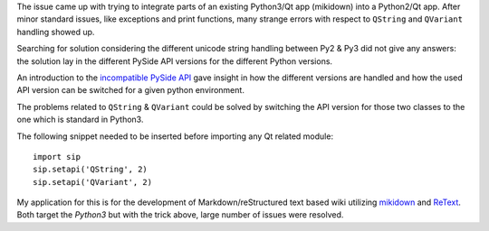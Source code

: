 .. title: Backporting Qt App from Python3 to Python2 (SIP API Versions)
.. slug: backporting-qt-app-from-python3-to-python2-sip-api-versions
.. date: 2014/04/23 07:21:19
.. tags: PySide, Qt, Python3, Python2, backporting, API
.. link: 
.. description: 
.. type: text

The issue came up with trying to integrate parts of an existing Python3/Qt app
(mikidown) into a Python2/Qt app.  After minor standard issues, like
exceptions and print functions, many strange errors with respect to ``QString``
and ``QVariant`` handling showed up. 

Searching for solution considering the different unicode string handling
between Py2 & Py3 did not give any answers: the solution lay in the different
PySide API versions for the different Python versions. 

An introduction to the `incompatible PySide API`_ gave insight in how the
different versions are handled and how the used API version can be switched
for a given python environment.

The problems related to ``QString`` & ``QVariant`` could be solved by switching the 
API version for those two classes to the one which is standard in Python3. 

The following snippet needed to be inserted before importing any Qt related
module::

	import sip
	sip.setapi('QString', 2)
	sip.setapi('QVariant', 2)

My application for this is for the development of Markdown/reStructured text
based wiki utilizing `mikidown`_ and `ReText`_. Both target the `Python3` but 
with the trick above, large number of issues were resolved.

.. _incompatible PySide API: http://pyqt.sourceforge.net/Docs/PyQt4/incompatible_apis.html
.. _mikidown: https://github.com/rnons/mikidown
.. _ReText: https://sourceforge.net/projects/retext/
